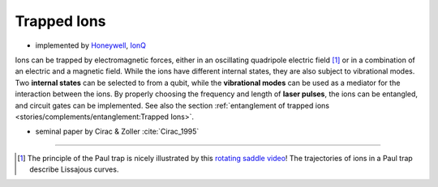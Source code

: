 
Trapped Ions
============

- implemented by
  `Honeywell <https://www.honeywell.com/us/en/company/quantum>`_,
  `IonQ <https://www.ionq.com/>`_

Ions can be trapped by electromagnetic forces, either in an oscillating quadripole electric field [#Paul]_ or
in a combination of an electric and a magnetic field.
While the ions have different internal states, they are also subject to vibrational modes.
Two **internal states** can be selected to from a qubit, while the **vibrational modes** can be used
as a mediator for the interaction between the ions.
By properly choosing the frequency and length of **laser pulses**, the ions can be entangled, and
circuit gates can be implemented. See also the section
:ref:`entanglement of trapped ions <stories/complements/entanglement:Trapped Ions>`.

- seminal paper by Cirac & Zoller :cite:`Cirac_1995`

-----

.. [#Paul] The principle of the Paul trap is nicely illustrated by this
           `rotating saddle video <https://www.youtube.com/watch?v=XTJznUkAmIY>`_!
           The trajectories of ions in a Paul trap describe Lissajous curves.
